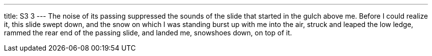 ---
title: S3 3
---
The noise of its passing suppressed the sounds of the slide that started in the gulch above me. Before I could realize it, this slide swept down, and the snow on which I was standing burst up with me into the air, struck and leaped the low ledge, rammed the rear end of the passing slide, and landed me, snowshoes down, on top of it.
